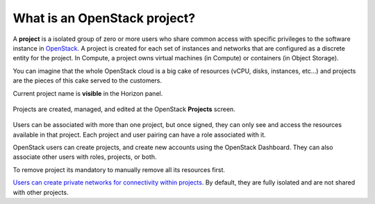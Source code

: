 What is an OpenStack project?
=============================

A **project** is a isolated group of zero or more users who share common access with specific privileges to the software instance in `OpenStack <https://www.credosystemz.com/courses/openstack-training-chennai/?utm_campaign=Quora+traffic&utm_medium=referral&utm_source=Quora>`_. A project is created for each set of instances and networks that are configured as a discrete entity for the project. In Compute, a project owns virtual machines (in Compute) or containers (in Object Storage).

You can imagine that the whole OpenStack cloud  is a big cake of resources (vCPU, disks, instances, etc…) and projects are the pieces of this cake served to the customers.

Current project name is **visible** in the Horizon panel.

.. figure:: project1.png

Projects are created, managed, and edited at the OpenStack **Projects** screen.

.. figure:: project2.png

Users can be associated with more than one project, but once signed, they can only see and access the resources available in that project.
Each project and user pairing can have a role associated with it.

OpenStack users can create projects, and create new accounts using the OpenStack Dashboard. They can also associate other users with roles, projects, or both.

To remove project its mandatory to manually remove all its resources first.

`Users can create private networks for connectivity within projects <https://cloudferro-cf3.readthedocs-hosted.com/en/latest/networking/createanetworkwithrouter/createanetworkwithrouter.html>`_. By default, they are fully isolated and are not shared with other projects.

